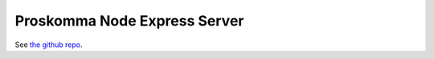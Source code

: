 .. _ecosystem_node:

#############################
Proskomma Node Express Server
#############################

See `the github repo <https://github.com/mvahowe/proskomma-node-express>`_.
